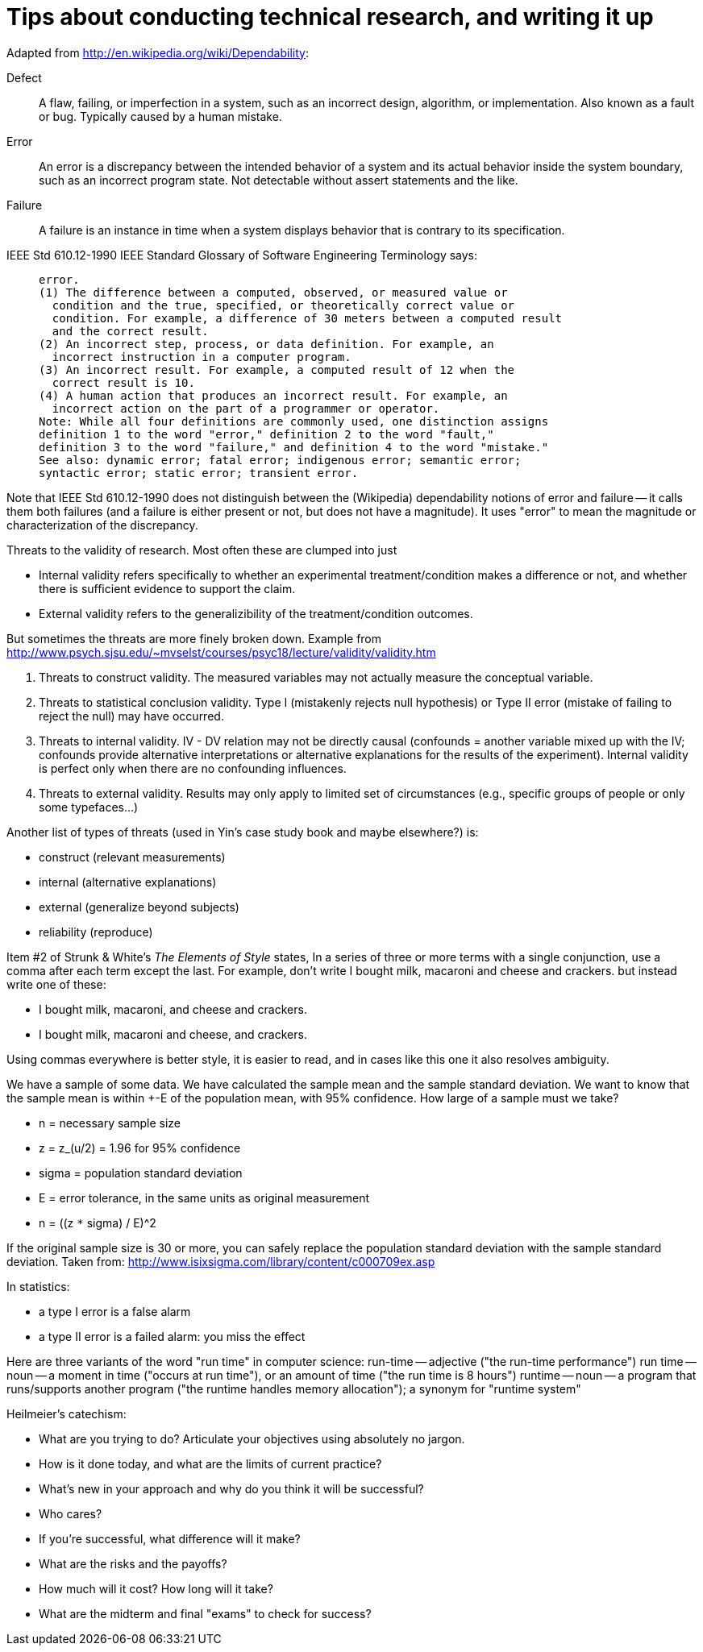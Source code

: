 = Tips about conducting technical research, and writing it up
:toc:
:toc-placement: manual

// toc::[]


Adapted from http://en.wikipedia.org/wiki/Dependability:
//nobreak

Defect::
      A flaw, failing, or imperfection in a system, such as an
      incorrect design, algorithm, or implementation.  Also known as a
      fault or bug.  Typically caused by a human mistake.
Error::
      An error is a discrepancy between the intended behavior of a system and
      its actual behavior inside the system boundary, such as an incorrect
      program state.  Not detectable without assert statements and the like.
Failure::
      A failure is an instance in time when a system displays
      behavior that is contrary to its specification.
//nobreak

IEEE Std 610.12-1990 IEEE Standard Glossary of Software Engineering
Terminology says:
____
  error.
  (1) The difference between a computed, observed, or measured value or
    condition and the true, specified, or theoretically correct value or
    condition. For example, a difference of 30 meters between a computed result
    and the correct result.
  (2) An incorrect step, process, or data definition. For example, an
    incorrect instruction in a computer program.
  (3) An incorrect result. For example, a computed result of 12 when the
    correct result is 10.
  (4) A human action that produces an incorrect result. For example, an
    incorrect action on the part of a programmer or operator.
  Note: While all four definitions are commonly used, one distinction assigns
  definition 1 to the word "error," definition 2 to the word "fault,"
  definition 3 to the word "failure," and definition 4 to the word "mistake."
  See also: dynamic error; fatal error; indigenous error; semantic error;
  syntactic error; static error; transient error.
____
Note that IEEE Std 610.12-1990 does not distinguish between the (Wikipedia)
dependability notions of error and failure -- it calls them both failures
(and a failure is either present or not, but does not have a magnitude).
It uses "error" to mean the magnitude or characterization of the
discrepancy.


Threats to the validity of research.
Most often these are clumped into just
//nobreak

 * Internal validity
   refers specifically to whether an experimental
   treatment/condition makes a difference or not, and whether there is
   sufficient evidence to support the claim.
 * External validity
   refers to the generalizibility of the treatment/condition outcomes.
//nobreak

But sometimes the threats are more finely broken down.  Example from 
http://www.psych.sjsu.edu/~mvselst/courses/psyc18/lecture/validity/validity.htm
//nobreak

 1. Threats to construct validity.
    The measured variables may not actually measure the conceptual variable.
 2. Threats to statistical conclusion validity.
    Type I (mistakenly rejects null hypothesis) or Type II error (mistake
    of failing to reject the null) may have occurred.
 3. Threats to internal validity.
    IV - DV relation may not be directly causal (confounds = another
    variable mixed up with the IV; confounds provide alternative
    interpretations or alternative explanations for the results of the
    experiment).   Internal validity is perfect only when there are no
    confounding influences.
 4. Threats to external validity.
    Results may only apply to limited set of
    circumstances (e.g., specific groups of people or only some typefaces...)
//nobreak

Another list of types of threats (used in Yin's case study book and maybe
elsewhere?) is:
//nobreak

 * construct (relevant measurements)
 * internal (alternative explanations)
 * external (generalize beyond subjects)
 * reliability (reproduce)


Item #2 of Strunk & White's _The Elements of Style_ states,
  In a series of three or more terms with a single conjunction, use a
  comma after each term except the last.
For example, don't write
  I bought milk, macaroni and cheese and crackers.
but instead write one of these:
//nobreak

 * I bought milk, macaroni, and cheese and crackers.
 * I bought milk, macaroni and cheese, and crackers.
//nobreak

Using commas everywhere is better style, it is easier to read, and in cases
like this one it also resolves ambiguity.

We have a sample of some data.  We have calculated the sample mean and
the sample standard deviation.  We want to know that the sample mean
is within +-E of the population mean, with 95% confidence.  How large
of a sample must we take?
//nobreak

 * n = necessary sample size
 * z = z_(u/2) = 1.96 for 95% confidence
 * sigma = population standard deviation
 * E = error tolerance, in the same units as original measurement
 * n = ((z `*` sigma) / E)^2
//nobreak

If the original sample size is 30 or more, you can safely replace the
population standard deviation with the sample standard deviation.
Taken from: http://www.isixsigma.com/library/content/c000709ex.asp

In statistics:
//nobreak

 * a type I error is a false alarm
 * a type II error is a failed alarm:  you miss the effect

Here are three variants of the word "run time" in computer science:
run-time -- adjective ("the run-time performance")
run time -- noun -- a moment in time ("occurs at run time"), or an amount of time ("the run time is 8 hours")
runtime -- noun -- a program that runs/supports another program ("the runtime handles memory allocation"); a synonym for "runtime system"

Heilmeier's catechism:
//nobreak

 * What are you trying to do? Articulate your objectives using absolutely no jargon.
 * How is it done today, and what are the limits of current practice?
 * What's new in your approach and why do you think it will be successful?
 * Who cares?
 * If you're successful, what difference will it make?
 * What are the risks and the payoffs?
 * How much will it cost? How long will it take?
 * What are the midterm and final "exams" to check for success?
